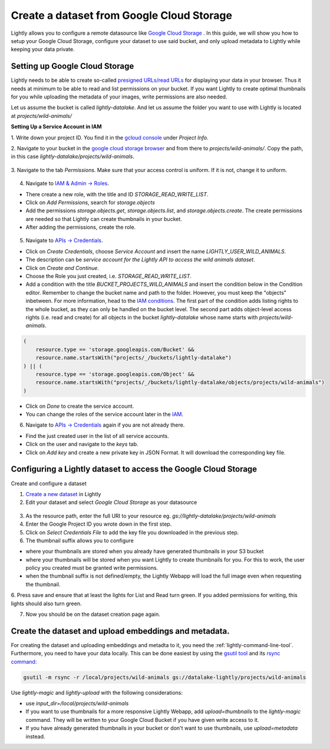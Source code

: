 .. _dataset-creation-gcloud-bucket:

Create a dataset from Google Cloud Storage
----------------------------------------

Lightly allows you to configure a remote datasource like
`Google Cloud Storage <https://cloud.google.com/storage>`_ .
In this guide, we will show you how to setup your Google Cloud Storage,
configure your dataset to use said bucket, and only upload metadata to Lightly
while keeping your data private.


Setting up Google Cloud Storage
^^^^^^^^^^^^^^^^^^^^^^^^^^^^^^^
Lightly needs to be able to create so-called
`presigned URLs/read URLs <https://cloud.google.com/storage/docs/access-control/signed-urls>`_
for displaying your data in your browser.
Thus it needs at minimum to be able to read and list permissions on your bucket.
If you want Lightly to create optimal thumbnails for you
while uploading the metadata of your images, write permissions are also needed.

Let us assume the bucket is called `lightly-datalake`.
And let us assume the folder you want to use with Lightly is located at `projects/wild-animals/`

**Setting Up a Service Account in IAM**

1. Write down your project ID.
You find it in the `gcloud console <console.cloud.google.com/home/dashboard>`_ under `Project Info`.

2. Navigate to your bucket in the `google cloud storage browser <https://console.cloud.google.com/storage/browser>`_
and from there to `projects/wild-animals/`. Copy the path, in this case
`lightly-datalake/projects/wild-animals`.

.. figure:: ./images_gcloud_bucket/screenshot_gcloud_bucket_project.png
    :align: center
    :alt: Browsing a google cloud storage bucket.
    :width: 60%

3. Navigate to the tab `Permissions`.
Make sure that your access control is uniform.
If it is not, change it to uniform.

.. figure:: ./images_gcloud_bucket/screenshot_gcloud_uniform_access.png
    :align: center
    :alt: Ensuring a google cloud bucket has uniform access.
    :width: 60%

4. Navigate to `IAM & Admin -> Roles <https://console.cloud.google.com/iam-admin/roles>`_.

- There create a new role, with the title and ID `STORAGE_READ_WRITE_LIST`.
- Click on `Add Permissions`, search for `storage.objects`
- Add the permissions `storage.objects.get`, `storage.objects.list`, and `storage.objects.create`.
  The create permissions are needed so that Lightly can create thumbnails in your bucket.
- After adding the permissions, create the role.

.. figure:: ./images_gcloud_bucket/screenshot_gcloud_storage_role.png
    :align: center
    :alt: Creating a role for accessing google cloud storage.
    :width: 60%

5. Navigate to `APIs -> Credentials <https://console.cloud.google.com/apis/credentials>`_.

- Click on `Create Credentials`, choose `Service Account` and insert the name
  `LIGHTLY_USER_WILD_ANIMALS`.
- The description can be `service account for the Lightly API to access the wild animals dataset`.
- Click on `Create and Continue`.
- Choose the Role you just created, i.e. `STORAGE_READ_WRITE_LIST`.
- Add a condition with the title `BUCKET_PROJECTS_WILD_ANIMALS`
  and insert the condition below in the Condition editor. Remember to change the bucket name
  and path to the folder. However, you must keep the "objects" inbetween.
  For more information, head to the `IAM conditions
  <https://cloud.google.com/storage/docs/access-control/iam#conditions>`_.
  The first part of the condition adds listing rights to the whole bucket,
  as they can only be handled on the bucket level. The second part adds object-level
  access rights (i.e. read and create) for all objects in the bucket `lightly-datalake`
  whose name starts with `projects/wild-animals`.

.. code::

    (
        resource.type == 'storage.googleapis.com/Bucket' &&
        resource.name.startsWith("projects/_/buckets/lightly-datalake")
    ) || (
        resource.type == 'storage.googleapis.com/Object' &&
        resource.name.startsWith("projects/_/buckets/lightly-datalake/objects/projects/wild-animals")
    )
- Click on `Done` to create the service account.
- You can change the roles of the service account later in the
  `IAM <https://console.cloud.google.com/iam-admin/iam>`_.

6. Navigate to `APIs -> Credentials <https://console.cloud.google.com/apis/credentials>`_
   again if you are not already there.

- Find the just created user in the list of all service accounts.
- Click on the user and navigate to the `keys` tab.
- Click on `Add key` and create a new private key in JSON Format.
  It will download the corresponding key file.

.. figure:: images_gcloud_bucket/screenshot_gcloud_service_account_key_creation.png
    :align: center
    :alt: Google Cloud Service Account Key Creation
    :width: 60%




Configuring a Lightly dataset to access the Google Cloud Storage
^^^^^^^^^^^^^^^^^^^^^^^^^^^^^^^^^^^^^^^^^^^^^^^^^^^^^^^^^^^^^^^^

Create and configure a dataset

1. `Create a new dataset <https://app.lightly.ai/dataset/create>`_ in Lightly
2. Edit your dataset and select `Google Cloud Storage` as your datasource

.. figure:: images_gcloud_bucket/screenshot_gcloud_create_dataset.png
    :align: center
    :alt: Configure google cloud bucket datasource in Lightly Webapp
    :width: 60%


3. As the resource path, enter the full URI to your resource eg. `gs://lightly-datalake/projects/wild-animals`
4. Enter the Google Project ID you wrote down in the first step.
5. Click on `Select Credentials File` to add the key file you downloaded in the previous step.
6. The thumbnail suffix allows you to configure

- where your thumbnails are stored when you already have generated thumbnails in your S3 bucket
- where your thumbnails will be stored when you want Lightly to create thumbnails for you.
  For this to work, the user policy you created must be granted write permissions.
- when the thumbnail suffix is not defined/empty,
  the Lightly Webapp will load the full image even when requesting the thumbnail.


6. Press save and ensure that at least the lights for List and Read turn green.
If you added permissions for writing, this lights should also turn green.

7. Now you should be on the dataset creation page again.

Create the dataset and upload embeddings and metadata.
^^^^^^^^^^^^^^^^^^^^^^^^^^^^^^^^^^^^^^^^^^^^^^^^^^^^^^

For creating the dataset and uploading embeddings and metadta to it, you need
the :ref:`lightly-command-line-tool`. Furthermore, you need to have your data locally.
This can be done easiest by using the `gsutil tool <https://cloud.google.com/storage/docs/gsutil>`_
and its `rsync command <https://cloud.google.com/storage/docs/gsutil/commands/rsync>`_:

.. code::

    gsutil -m rsync -r /local/projects/wild-animals gs://datalake-lightly/projects/wild-animals


Use `lightly-magic` and `lightly-upload` with the following considerations:

- use `input_dir=/local/projects/wild-animals`
- If you want to use thumbnails for a more responsive Lightly Webapp,
  add `upload=thumbnails` to the `lightly-magic` command. They will be written
  to your Google Cloud Bucket if you have given write access to it.
- If you have already generated thumbnails in your bucket or don't want to use
  thumbnails, use `upload=metadata` instead.